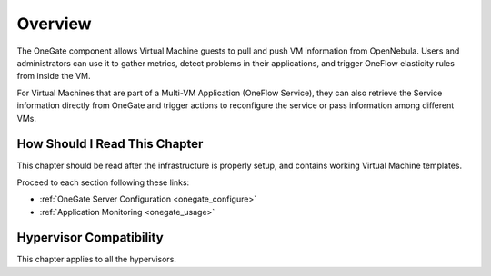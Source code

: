 .. _onegate_overview:

================================================================================
Overview
================================================================================

.. todo::
    * Cloud Architect
    * Cloud Admin
    * KVM
    * vCenter

The OneGate component allows Virtual Machine guests to pull and push VM information from OpenNebula. Users and administrators can use it to gather metrics, detect problems in their applications, and trigger OneFlow elasticity rules from inside the VM.

For Virtual Machines that are part of a Multi-VM Application (OneFlow Service), they can also retrieve the Service information directly from OneGate and trigger actions to reconfigure the service or pass information among different VMs.

|onegate_arch|

How Should I Read This Chapter
================================================================================

This chapter should be read after the infrastructure is properly setup, and contains working Virtual Machine templates.

Proceed to each section following these links:

* :ref:`OneGate Server Configuration <onegate_configure>`
* :ref:`Application Monitoring <onegate_usage>`

Hypervisor Compatibility
================================================================================

This chapter applies to all the hypervisors.

.. |onegate_arch| image:: /images/onegate_arch.png
